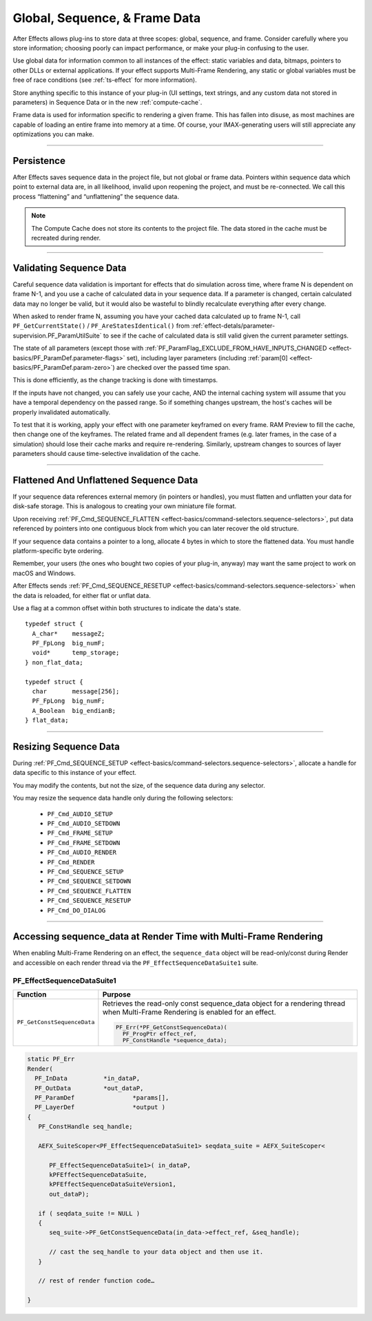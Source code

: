 .. _effect-details/global-sequence-frame-data:

******************************
Global, Sequence, & Frame Data
******************************
After Effects allows plug-ins to store data at three scopes: global, sequence, and frame. Consider carefully where you store information; choosing poorly can impact performance, or make your plug-in confusing to the user.

Use global data for information common to all instances of the effect: static variables and data, bitmaps, pointers to other DLLs or external applications. If your effect supports Multi-Frame Rendering, any static or global variables must be free of race conditions (see :ref:`ts-effect` for more information).

Store anything specific to this instance of your plug-in (UI settings, text strings, and any custom data not stored in parameters) in Sequence Data or in the new :ref:`compute-cache`. 

Frame data is used for information specific to rendering a given frame. This has fallen into disuse, as most machines are capable of loading an entire frame into memory at a time. Of course, your IMAX-generating users will still appreciate any optimizations you can make.


----

Persistence
================================================================================

After Effects saves sequence data in the project file, but not global or frame data. Pointers within sequence data which point to external data are, in all likelihood, invalid upon reopening the project, and must be re-connected. We call this process “flattening” and “unflattening” the sequence data.

.. note::
  The Compute Cache does not store its contents to the project file. The data stored in the cache must be recreated during render.

----

.. _effect-details/global-sequence-frame-data.validating-sequence-data:

Validating Sequence Data
================================================================================

Careful sequence data validation is important for effects that do simulation across time, where frame N is dependent on frame N-1, and you use a cache of calculated data in your sequence data. If a parameter is changed, certain calculated data may no longer be valid, but it would also be wasteful to blindly recalculate everything after every change.

When asked to render frame N, assuming you have your cached data calculated up to frame N-1, call ``PF_GetCurrentState()`` / ``PF_AreStatesIdentical()`` from :ref:`effect-detals/parameter-supervision.PF_ParamUtilSuite` to see if the cache of calculated data is still valid given the current parameter settings.

The state of all parameters (except those with :ref:`PF_ParamFlag_EXCLUDE_FROM_HAVE_INPUTS_CHANGED <effect-basics/PF_ParamDef.parameter-flags>` set), including layer parameters (including :ref:`param[0] <effect-basics/PF_ParamDef.param-zero>`) are checked over the passed time span.

This is done efficiently, as the change tracking is done with timestamps.

If the inputs have not changed, you can safely use your cache, AND the internal caching system will assume that you have a temporal dependency on the passed range. So if something changes upstream, the host's caches will be properly invalidated automatically.

To test that it is working, apply your effect with one parameter keyframed on every frame. RAM Preview to fill the cache, then change one of the keyframes. The related frame and all dependent frames (e.g. later frames, in the case of a simulation) should lose their cache marks and require re-rendering. Similarly, upstream changes to sources of layer parameters should cause time-selective invalidation of the cache.

----

Flattened And Unflattened Sequence Data
================================================================================

If your sequence data references external memory (in pointers or handles), you must flatten and unflatten your data for disk-safe storage. This is analogous to creating your own miniature file format.

Upon receiving :ref:`PF_Cmd_SEQUENCE_FLATTEN <effect-basics/command-selectors.sequence-selectors>`, put data referenced by pointers into one contiguous block from which you can later recover the old structure.

If your sequence data contains a pointer to a long, allocate 4 bytes in which to store the flattened data. You must handle platform-specific byte ordering.


Remember, your users (the ones who bought two copies of your plug-in, anyway) may want the same project to work on macOS and Windows.

After Effects sends :ref:`PF_Cmd_SEQUENCE_RESETUP <effect-basics/command-selectors.sequence-selectors>` when the data is reloaded, for either flat or unflat data.

Use a flag at a common offset within both structures to indicate the data's state.

::

  typedef struct {
    A_char*    messageZ;
    PF_FpLong  big_numF;
    void*      temp_storage;
  } non_flat_data;

  typedef struct {
    char       message[256];
    PF_FpLong  big_numF;
    A_Boolean  big_endianB;
  } flat_data;

----

Resizing Sequence Data
================================================================================

During :ref:`PF_Cmd_SEQUENCE_SETUP <effect-basics/command-selectors.sequence-selectors>`, allocate a handle for data specific to this instance of your effect.

You may modify the contents, but not the size, of the sequence data during any selector.

You may resize the sequence data handle only during the following selectors:

  - ``PF_Cmd_AUDIO_SETUP``
  - ``PF_Cmd_AUDIO_SETDOWN``
  - ``PF_Cmd_FRAME_SETUP``
  - ``PF_Cmd_FRAME_SETDOWN``
  - ``PF_Cmd_AUDIO_RENDER``
  - ``PF_Cmd_RENDER``
  - ``PF_Cmd_SEQUENCE_SETUP``
  - ``PF_Cmd_SEQUENCE_SETDOWN``
  - ``PF_Cmd_SEQUENCE_FLATTEN``
  - ``PF_Cmd_SEQUENCE_RESETUP``
  - ``PF_Cmd_DO_DIALOG``

----

.. _effect-details/sequence-data-mfr-suite:

Accessing sequence_data at Render Time with Multi-Frame Rendering
=================================================================
When enabling Multi-Frame Rendering on an effect, the ``sequence_data`` object will be read-only/const during Render and accessible on each render thread via the ``PF_EffectSequenceDataSuite1`` suite. 

PF_EffectSequenceDataSuite1
---------------------------

+-----------------------------+--------------------------------------------------------------------------------------------------------------------------------+
| **Function**                | **Purpose**                                                                                                                    |
+=============================+================================================================================================================================+
| ``PF_GetConstSequenceData`` | Retrieves the read-only const sequence_data object for a rendering thread when Multi-Frame Rendering is enabled for an effect. |
|                             |                                                                                                                                |
|                             | .. code-block:: c++                                                                                                            |
|                             |                                                                                                                                |
|                             |   PF_Err(*PF_GetConstSequenceData)(                                                                                            |
|                             |     PF_ProgPtr effect_ref,                                                                                                     |
|                             |     PF_ConstHandle *sequence_data);                                                                                            |
+-----------------------------+--------------------------------------------------------------------------------------------------------------------------------+

.. code-block:: c++

   static PF_Err 
   Render(	
     PF_InData		*in_dataP,
     PF_OutData		*out_dataP,
     PF_ParamDef		*params[],
     PF_LayerDef		*output )
   {
      PF_ConstHandle seq_handle;
   
      AEFX_SuiteScoper<PF_EffectSequenceDataSuite1> seqdata_suite = AEFX_SuiteScoper<
   
         PF_EffectSequenceDataSuite1>( in_dataP,                                                                                       
         kPFEffectSequenceDataSuite,                                                                                
         kPFEffectSequenceDataSuiteVersion1,                                                                        
         out_dataP);
   
      if ( seqdata_suite != NULL )
      {
         seq_suite->PF_GetConstSequenceData(in_data->effect_ref, &seq_handle);
      
         // cast the seq_handle to your data object and then use it.
      }
     
      // rest of render function code…
      
   }
   
   
